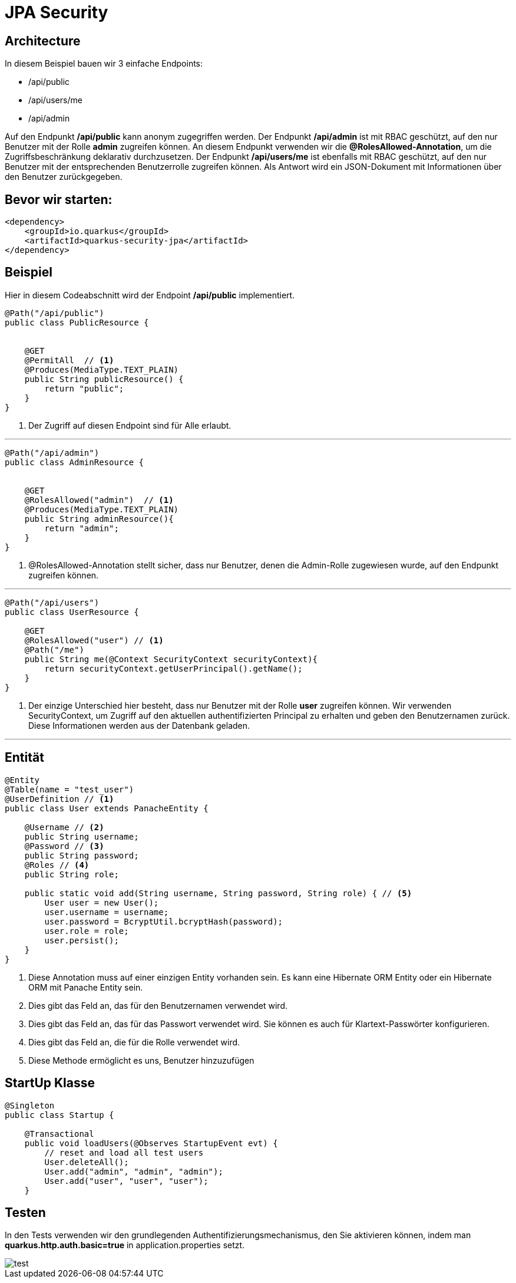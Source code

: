 ifndef::imagesdir[:imagesdir: ../docs/images]

= JPA Security

== Architecture

In diesem Beispiel bauen wir 3 einfache Endpoints:

* /api/public
* /api/users/me
* /api/admin

Auf den Endpunkt */api/public* kann anonym zugegriffen werden.
Der Endpunkt */api/admin* ist mit RBAC geschützt, auf den nur Benutzer mit der Rolle *admin* zugreifen können.
An diesem Endpunkt verwenden wir die *@RolesAllowed-Annotation*, um die Zugriffsbeschränkung deklarativ durchzusetzen.
Der Endpunkt */api/users/me* ist ebenfalls mit RBAC geschützt, auf den nur Benutzer mit der entsprechenden Benutzerrolle zugreifen können.
Als Antwort wird ein JSON-Dokument mit Informationen über den Benutzer zurückgegeben.

== Bevor wir starten:
[source,xml]
----
<dependency>
    <groupId>io.quarkus</groupId>
    <artifactId>quarkus-security-jpa</artifactId>
</dependency>
----

== Beispiel

Hier in diesem Codeabschnitt wird der Endpoint */api/public* implementiert.
[source, java]
----
@Path("/api/public")
public class PublicResource {


    @GET
    @PermitAll  // <1>
    @Produces(MediaType.TEXT_PLAIN)
    public String publicResource() {
        return "public";
    }
}
----
<1> Der Zugriff auf diesen Endpoint sind für Alle erlaubt.

---

[source, java]
----
@Path("/api/admin")
public class AdminResource {


    @GET
    @RolesAllowed("admin")  // <1>
    @Produces(MediaType.TEXT_PLAIN)
    public String adminResource(){
        return "admin";
    }
}
----
<1> @RolesAllowed-Annotation stellt sicher, dass nur Benutzer, denen die Admin-Rolle zugewiesen wurde, auf den Endpunkt zugreifen können.

---

[source, java]
----
@Path("/api/users")
public class UserResource {

    @GET
    @RolesAllowed("user") // <1>
    @Path("/me")
    public String me(@Context SecurityContext securityContext){
        return securityContext.getUserPrincipal().getName();
    }
}
----
<1> Der einzige Unterschied hier besteht, dass nur Benutzer mit der Rolle *user* zugreifen können.
Wir verwenden SecurityContext, um Zugriff auf den aktuellen authentifizierten Principal zu erhalten und geben den Benutzernamen zurück.
Diese Informationen werden aus der Datenbank geladen.

---


== Entität


[source,java]
----
@Entity
@Table(name = "test_user")
@UserDefinition // <1>
public class User extends PanacheEntity {

    @Username // <2>
    public String username;
    @Password // <3>
    public String password;
    @Roles // <4>
    public String role;

    public static void add(String username, String password, String role) { // <5>
        User user = new User();
        user.username = username;
        user.password = BcryptUtil.bcryptHash(password);
        user.role = role;
        user.persist();
    }
}
----

<1> Diese Annotation muss auf einer einzigen Entity vorhanden sein. Es kann eine Hibernate ORM Entity oder ein Hibernate ORM mit Panache Entity sein.
<2> Dies gibt das Feld an, das für den Benutzernamen verwendet wird.
<3> Dies gibt das Feld an, das für das Passwort verwendet wird. Sie können es auch für Klartext-Passwörter konfigurieren.
<4> Dies gibt das Feld an, die für die Rolle verwendet wird.
<5> Diese Methode ermöglicht es uns, Benutzer hinzuzufügen

== StartUp Klasse

[source,java]
----
@Singleton
public class Startup {

    @Transactional
    public void loadUsers(@Observes StartupEvent evt) {
        // reset and load all test users
        User.deleteAll();
        User.add("admin", "admin", "admin");
        User.add("user", "user", "user");
    }
----

== Testen
In den Tests verwenden wir den grundlegenden Authentifizierungsmechanismus, den Sie aktivieren können, indem man *quarkus.http.auth.basic=true* in application.properties setzt.

image::test.png[]